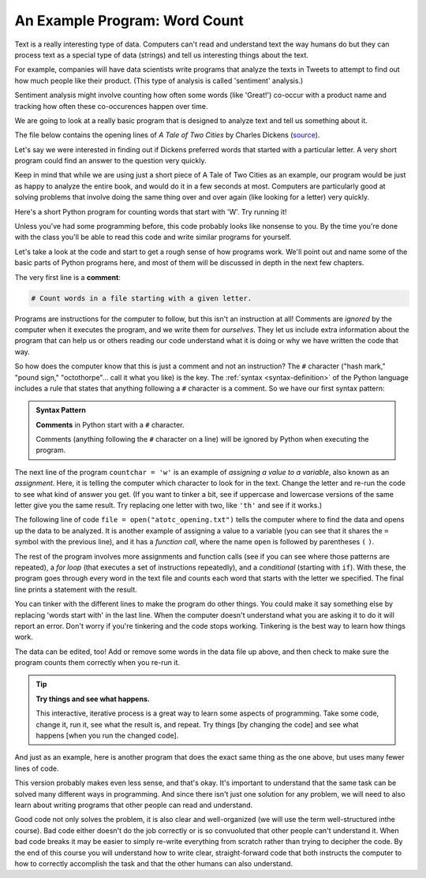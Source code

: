 An Example Program: Word Count
------------------------------

Text is a really interesting type of data. Computers can't read and understand text
the way humans do but they can process text as a special type of data (strings) and
tell us interesting things about the text. 

For example, companies will have data scientists write programs that analyze the
texts in Tweets to attempt to find out how much people like their product.
(This type of analysis is called 'sentiment' analysis.)

Sentiment analysis might involve counting how often some words (like 'Great!')
co-occur with a product name and tracking how often these co-occurences happen over time. 

We are going to look at a really basic program that is designed to analyze text
and tell us something about it. 

The file below contains the opening lines of :title:`A Tale of Two Cities` by
Charles Dickens (`source <https://www.gutenberg.org/ebooks/98>`_).

.. datafile:: atotc_opening.txt
   :edit:

   It was the best of times,
   it was the worst of times,
   it was the age of wisdom,
   it was the age of foolishness,
   it was the epoch of belief,
   it was the epoch of incredulity,
   it was the season of Light,
   it was the season of Darkness,
   it was the spring of hope,
   it was the winter of despair,
   we had everything before us,
   we had nothing before us,
   we were all going direct to Heaven,
   we were all going direct the other way--
   in short, the period was so far like the present period, that some of
   its noisiest authorities insisted on its being received, for good or for
   evil, in the superlative degree of comparison only.

Let's say we were interested in finding out if Dickens preferred words that started
with a particular letter. A very short program could find an answer to the question
very quickly.

Keep in mind that while we are using just a short piece of A Tale of Two Cities as
an example, our program would be just as happy to analyze the entire book, and would
do it in a few seconds at most. Computers are particularly good at solving problems
that involve doing the same thing over and over again (like looking for a letter)
very quickly. 

Here's a short Python program for counting words that start with 'W'.  Try
running it!

.. activecode:: wordcount_example

   # Count words in a file starting with a given letter.

   countchar = 'w'

   file = open("atotc_opening.txt")

   text = file.read()

   words = text.split()

   count = 0
   for word in words:
       if word.startswith(countchar):
           count = count + 1

   file.close()

   print("{} words start with '{}'.".format(count, countchar))

Unless you've had some programming before, this code probably looks like nonsense
to you. By the time you're done with the class you'll be able to read this code
and write similar programs for yourself. 

Let's take a look at the code and start to get a rough sense of how programs
work.  We'll point out and name some of the basic parts of Python programs
here, and most of them will be discussed in depth in the next few chapters.

.. index:: comment

The very first line is a **comment**:

.. code:: python

   # Count words in a file starting with a given letter.

Programs are instructions for the computer to follow, but this isn't an
instruction at all!  Comments are *ignored* by the computer when it executes
the program, and we write them for *ourselves*.  They let us include extra
information about the program that can help us or others reading our code
understand what it is doing or why we have written the code that way.

So how does the computer know that this is just a comment and not an
instruction?  The ``#`` character ("hash mark," "pound sign," "octothorpe"...
call it what you like) is the key.  The :ref:`syntax <syntax-definition>` of
the Python language includes a rule that states that anything following a ``#``
character is a comment.  So we have our first syntax pattern:

.. admonition:: Syntax Pattern

   **Comments** in Python start with a ``#`` character.

   Comments (anything following the ``#`` character on a line) will be ignored
   by Python when executing the program.

The next line of the program ``countchar = 'w'`` is an example of *assigning a
value to a variable*, also known as an *assignment*.  Here, it is telling the
computer which character to look for in the text.  Change the letter and re-run
the code to see what kind of answer you get. (If you want to tinker a bit, see
if uppercase and lowercase versions of the same letter give you the same
result. Try replacing one letter with two, like ``'th'`` and see if it works.)

The following line of code ``file = open("atotc_opening.txt")`` tells the
computer where to find the data and opens up the data to be analyzed.  It is
another example of assigning a value to a variable (you can see that it shares
the ``=`` symbol with the previous line), and it has a *function call*, where
the name ``open`` is followed by parentheses ``(`` ``)``.

The rest of the program involves more assignments and function calls (see if
you can see where those patterns are repeated), a *for loop* (that executes a
set of instructions repeatedly), and a *conditional* (starting with ``if``).
With these, the program goes through every word in the text file and counts
each word that starts with the letter we specified. The final line prints a
statement with the result.

You can tinker with the different lines to make the program do other things. You
could make it say something else by replacing 'words start with' in the last line.
When the computer doesn't understand what you are asking it to do it will report
an error. Don't worry if you're tinkering and the code stops working. Tinkering
is the best way to learn how things work.  

The data can be edited, too!  Add or remove some words in the data file up above,
and then check to make sure the program counts them correctly when you re-run it.

.. tip::

   **Try things and see what happens.**

   This interactive, iterative process is a great way to learn some aspects of
   programming.  Take some code, change it, run it, see what the result is, and
   repeat.  Try things [by changing the code] and see what happens [when you
   run the changed code].

And just as an example, here is another program that does the exact same thing
as the one above, but uses many fewer lines of code. 

.. activecode:: wordcount_example_succint

   # Count words in a file starting with a given letter.

   countchar = 'w'

   with open("atotc_opening.txt") as f:
       count = sum(word.startswith(countchar) for word in f.read().split())

   print("{} words start with '{}'.".format(count, countchar))

This version probably makes even less sense, and that's okay. It's important to
understand that the same task can be solved many different ways in programming. And 
since there isn't just one solution for any problem, we will need to also learn
about writing programs that other people can read and understand. 

Good code not only solves the problem, it is also clear and well-organized
(we will use the term well-structured inthe course). Bad code either doesn't do the
job correctly or is so convuoluted that other people can't understand it. When bad
code breaks it may be easier to simply re-write everything from scratch rather than
trying to decipher the code. By the end of this course you will understand 
how to write clear, straight-forward code that both instructs the computer to how to
correctly accomplish the task and that the other humans can also understand. 
